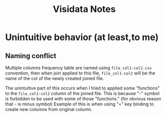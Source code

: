 #+TITLE: Visidata Notes

* Unintuitive behavior (at least,to me)
** Naming conflict
Multiple columns frequency table are named using ~file_col1-col2.csv~ convention, then when join applied to this file, ~file_col1-col2~ will be the name of the col of the newly created joined file.

The unintuitive part of this occurs when I tried to applied some "functions" to the ~file_col1-col2~ column of the joined file. This is because "-" symbol is forbidden to be used with some of those "functions." (for obvious reason that - is minus symbol)
Example of this is when using "=" key binding to create new columns from original column.
